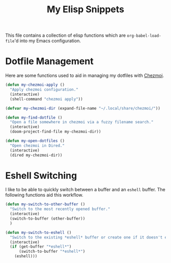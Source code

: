 #+title: My Elisp Snippets

This file contains a collection of elisp functions which are ~org-babel-load-file~'d into my Emacs configuration.

* Dotfile Management
Here are some functions used to aid in managing my dotfiles with [[https://www.chezmoi.io/][Chezmoi]].

#+begin_src emacs-lisp
(defun my-chezmoi-apply ()
  "Apply chezmoi configuration."
  (interactive)
  (shell-command "chezmoi apply"))

(defvar my-chezmoi-dir (expand-file-name "~/.local/share/chezmoi/"))

(defun my-find-dotfile ()
  "Open a file somewhere in chezmoi via a fuzzy filename search."
  (interactive)
  (doom-project-find-file my-chezmoi-dir))

(defun my-open-dotfiles ()
  "Open chezmoi in Dired."
  (interactive)
  (dired my-chezmoi-dir))
#+end_src

* Eshell Switching
I like to be able to quickly switch between a buffer and an ~eshell~ buffer.
The following functions aid this workflow.

#+begin_src emacs-lisp
(defun my-switch-to-other-buffer ()
  "Switch to the most recently opened buffer."
  (interactive)
  (switch-to-buffer (other-buffer))
  )

(defun my-switch-to-eshell ()
  "Switch to the existing *eshell* buffer or create one if it doesn't exist."
  (interactive)
  (if (get-buffer "*eshell*")
      (switch-to-buffer "*eshell*")
    (eshell)))
#+end_src

